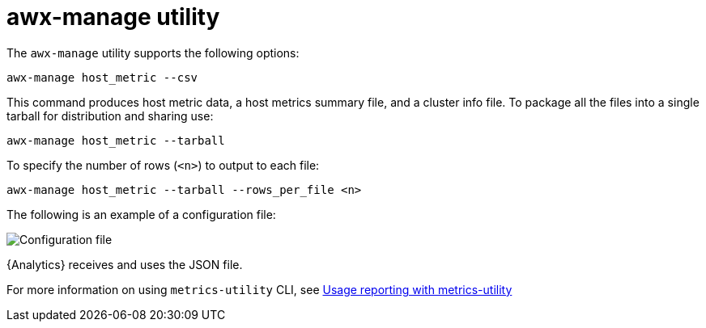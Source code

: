 [id="proc-controller-awx-manage-utility"]

= awx-manage utility

The `awx-manage` utility supports the following options:

[literal, options="nowrap" subs="+attributes"]
----
awx-manage host_metric --csv
----

This command produces host metric data, a host metrics summary file, and a cluster info file. 
To package all the files into a single tarball for distribution and sharing use:

[literal, options="nowrap" subs="+attributes"]
----
awx-manage host_metric --tarball
----

To specify the number of rows (`<n>`) to output to each file:

[literal, options="nowrap" subs="+attributes"]
----
awx-manage host_metric --tarball --rows_per_file <n>
----

The following is an example of a configuration file:

image:ug-host-metrics-awx-manage-config.png[Configuration file]

{Analytics} receives and uses the JSON file.

For more information on using `metrics-utility` CLI, see link:{LinkControllerAdminGuide}/assembly-controller-metrics[Usage reporting with metrics-utility]